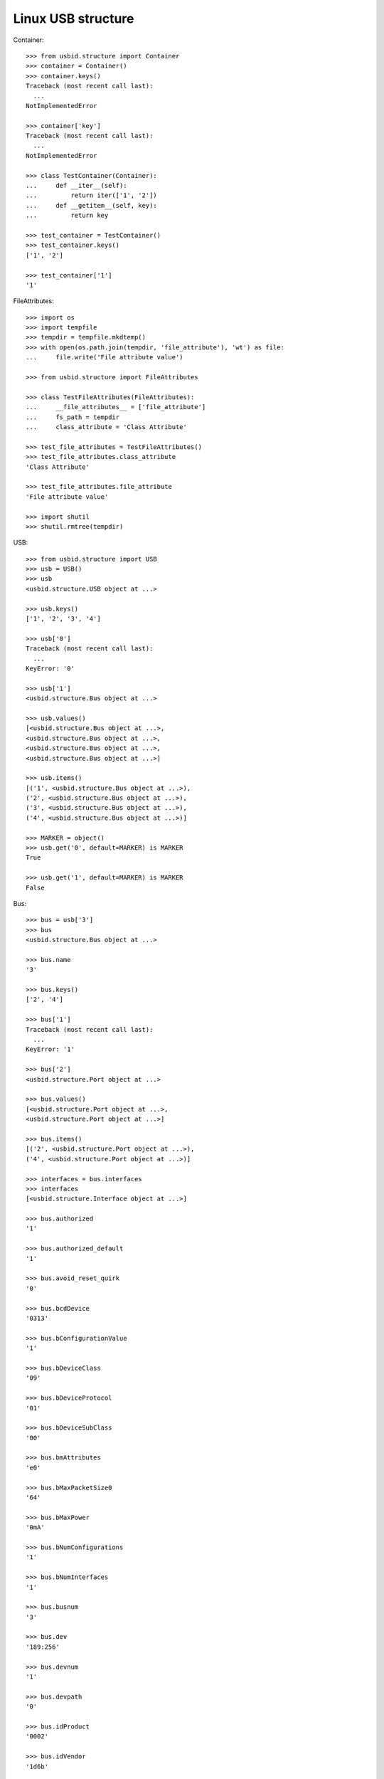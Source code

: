 Linux USB structure
===================

Container::

    >>> from usbid.structure import Container
    >>> container = Container()
    >>> container.keys()
    Traceback (most recent call last):
      ...
    NotImplementedError

    >>> container['key']
    Traceback (most recent call last):
      ...
    NotImplementedError

    >>> class TestContainer(Container):
    ...     def __iter__(self):
    ...         return iter(['1', '2'])
    ...     def __getitem__(self, key):
    ...         return key

    >>> test_container = TestContainer()
    >>> test_container.keys()
    ['1', '2']

    >>> test_container['1']
    '1'

FileAttributes::

    >>> import os
    >>> import tempfile
    >>> tempdir = tempfile.mkdtemp()
    >>> with open(os.path.join(tempdir, 'file_attribute'), 'wt') as file:
    ...     file.write('File attribute value')

    >>> from usbid.structure import FileAttributes

    >>> class TestFileAttributes(FileAttributes):
    ...     __file_attributes__ = ['file_attribute']
    ...     fs_path = tempdir
    ...     class_attribute = 'Class Attribute'

    >>> test_file_attributes = TestFileAttributes()
    >>> test_file_attributes.class_attribute
    'Class Attribute'

    >>> test_file_attributes.file_attribute
    'File attribute value'

    >>> import shutil
    >>> shutil.rmtree(tempdir)

USB::

    >>> from usbid.structure import USB
    >>> usb = USB()
    >>> usb
    <usbid.structure.USB object at ...>

    >>> usb.keys()
    ['1', '2', '3', '4']

    >>> usb['0']
    Traceback (most recent call last):
      ...
    KeyError: '0'

    >>> usb['1']
    <usbid.structure.Bus object at ...>

    >>> usb.values()
    [<usbid.structure.Bus object at ...>, 
    <usbid.structure.Bus object at ...>, 
    <usbid.structure.Bus object at ...>, 
    <usbid.structure.Bus object at ...>]

    >>> usb.items()
    [('1', <usbid.structure.Bus object at ...>), 
    ('2', <usbid.structure.Bus object at ...>), 
    ('3', <usbid.structure.Bus object at ...>), 
    ('4', <usbid.structure.Bus object at ...>)]

    >>> MARKER = object()
    >>> usb.get('0', default=MARKER) is MARKER
    True

    >>> usb.get('1', default=MARKER) is MARKER
    False

Bus::

    >>> bus = usb['3']
    >>> bus
    <usbid.structure.Bus object at ...>

    >>> bus.name
    '3'

    >>> bus.keys()
    ['2', '4']

    >>> bus['1']
    Traceback (most recent call last):
      ...
    KeyError: '1'

    >>> bus['2']
    <usbid.structure.Port object at ...>

    >>> bus.values()
    [<usbid.structure.Port object at ...>, 
    <usbid.structure.Port object at ...>]

    >>> bus.items()
    [('2', <usbid.structure.Port object at ...>), 
    ('4', <usbid.structure.Port object at ...>)]

    >>> interfaces = bus.interfaces
    >>> interfaces
    [<usbid.structure.Interface object at ...>]

    >>> bus.authorized
    '1'

    >>> bus.authorized_default
    '1'

    >>> bus.avoid_reset_quirk
    '0'

    >>> bus.bcdDevice
    '0313'

    >>> bus.bConfigurationValue
    '1'

    >>> bus.bDeviceClass
    '09'

    >>> bus.bDeviceProtocol
    '01'

    >>> bus.bDeviceSubClass
    '00'

    >>> bus.bmAttributes
    'e0'

    >>> bus.bMaxPacketSize0
    '64'

    >>> bus.bMaxPower
    '0mA'

    >>> bus.bNumConfigurations
    '1'

    >>> bus.bNumInterfaces
    '1'

    >>> bus.busnum
    '3'

    >>> bus.dev
    '189:256'

    >>> bus.devnum
    '1'

    >>> bus.devpath
    '0'

    >>> bus.idProduct
    '0002'

    >>> bus.idVendor
    '1d6b'

    >>> bus.ltm_capable
    'no'

    >>> bus.manufacturer
    'Linux 3.13.0-48-generic xhci_hcd'

    >>> bus.maxchild
    '4'

    >>> bus.product
    'xHCI Host Controller'

    >>> bus.quirks
    '0x0'

    >>> bus.removable
    'unknown'

    >>> bus.serial
    '0000:00:14.0'

    >>> bus.speed
    '480'

    >>> bus.uevent.split('\n')
    ['MAJOR=189', 
    'MINOR=256', 
    'DEVNAME=bus/usb/003/001', 
    'DEVTYPE=usb_device', 
    'DRIVER=usb', 
    'PRODUCT=1d6b/2/313', 
    'TYPE=9/0/1', 
    'BUSNUM=003', 
    'DEVNUM=001']

    >>> bus.urbnum
    '833'

    >>> bus.version
    '2.00'
